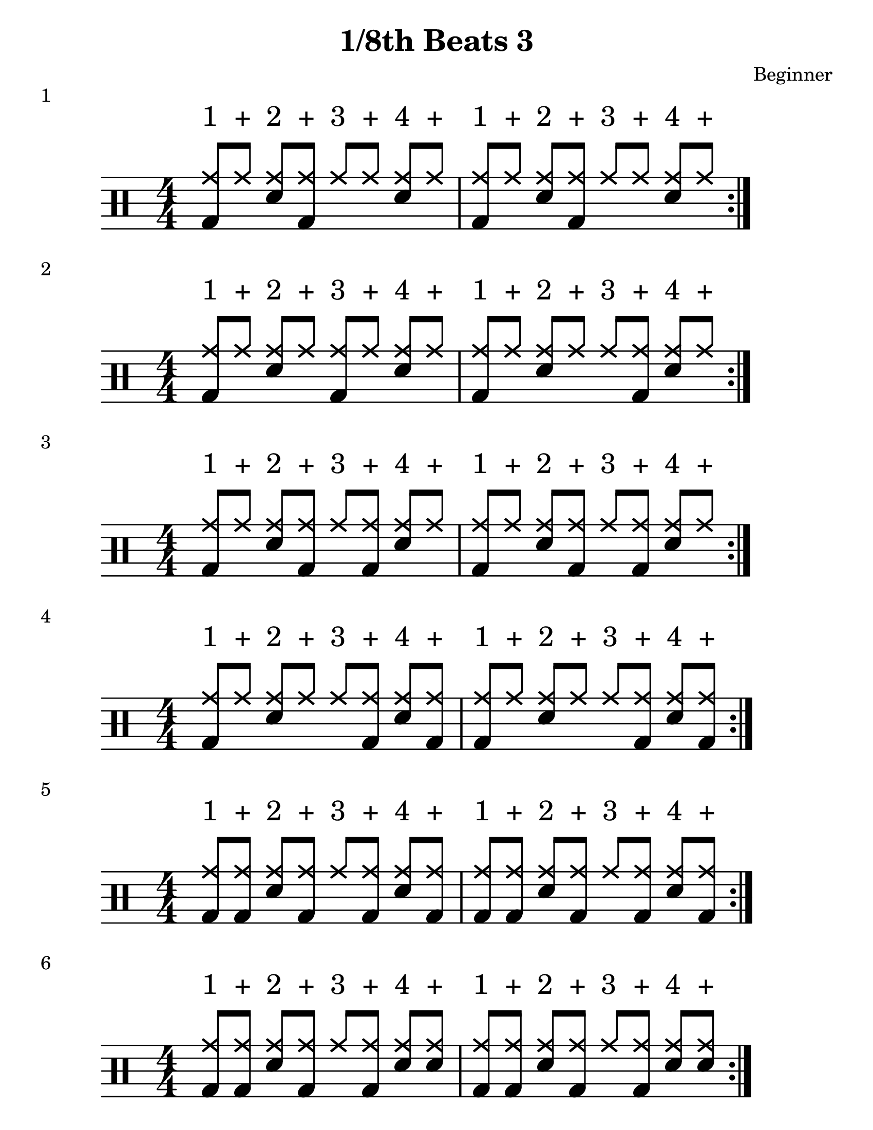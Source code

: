\version "2.19.84"

%---------------------Configuration---------------------%
#(set-global-staff-size 24)

\paper {
#(set-paper-size "letter")
}
\layout {
  \context {
    \Staff
    \override VerticalAxisGroup.default-staff-staff-spacing =
    #'(( basic-distance . 9)
    (minimum-distance . 7)
    (padding . 2.5))
}
}
% Staff Padding
textform = {
  \override TextScript.staff-padding = #4
}
% Beam Structure
beamform = {
  \set Timing.beamExceptions = #'()
  \set Timing.baseMoment = #(ly:make-moment 1/4)
  \set Timing.beatStructure = 1,1,1,1
   \override Beam #'positions = #'(4.5 . 4.5)
}
% Slur Overrides
slurform = {
  \slurDown
  \override Slur #'height-limit = #0.5
}
%------------Drum-Staff------------%
#(define mydrums '(
                    ( ridecymbal    cross    #f   5)	
                    ( ridecymbala   xcircle  #f   5)
                    ( crashcymbal   cross    #f   6)	
                    ( splashcymbal  harmonic #f   6)
                    ( pedalhihat    cross    #f  -5)	
                    ( hihat         cross    #f   4)
                    ( snare         default  #f   1)	
                    ( sidestick     cross    #f   1)
                    ( lowmidtom     default  #f   0)	
                    ( lowtom        default  #f  -1)
                    ( hightom       default  #f   3)	
                    ( bassdrum      default  #f  -3)))

%------------MUSIC-INPUT------------%
\header {
  title = "1/8th Beats 3"
  composer = "Beginner"
}

\score {
  \new DrumStaff {
    \set DrumStaff.drumStyleTable = #(alist->hash-table mydrums)
    \magnifyStaff #6/4
    \numericTimeSignature
    \repeat volta 4
    \drummode {
      \stemUp
      \beamform
      \textform
      <bd hh>8^"1" hh8^"+" <sn hh>8^"2" <bd hh>8^"+" hh8^"3" hh8^"+" <sn hh>8^"4" hh8^"+"
      <bd hh>8^"1" hh8^"+" <sn hh>8^"2" <bd hh>8^"+" hh8^"3" hh8^"+" <sn hh>8^"4" hh8^"+"

      }
    }
  \header {
    piece = "1"
  }
}

%-------------------------------------%

\score {
  \new DrumStaff {
    \set DrumStaff.drumStyleTable = #(alist->hash-table mydrums)
    \magnifyStaff #6/4
    \numericTimeSignature
    \repeat volta 4
    \drummode {
      \stemUp
      \beamform
      \textform
      <bd hh>8^"1" hh8^"+" <sn hh>8^"2" hh8^"+" <bd hh>8^"3" hh8^"+" <sn hh>8^"4" hh8^"+"
      <bd hh>8^"1" hh8^"+" <sn hh>8^"2" hh8^"+" hh8^"3" <bd hh>8^"+" <sn hh>8^"4" hh8^"+"
      }
    }
  \header {
    piece = "2"
  }
}

%-------------------------------------%

\score {
  \new DrumStaff {
    \set DrumStaff.drumStyleTable = #(alist->hash-table mydrums)
    \magnifyStaff #6/4
    \numericTimeSignature
    \repeat volta 4
    \drummode {
      \stemUp
      \beamform
      \textform
      <bd hh>8^"1" hh8^"+" <sn hh>8^"2" <bd hh>8^"+" hh8^"3" <bd hh>8^"+" <sn hh>8^"4" hh8^"+"
      <bd hh>8^"1" hh8^"+" <sn hh>8^"2" <bd hh>8^"+" hh8^"3" <bd hh>8^"+" <sn hh>8^"4" hh8^"+"
      }
    }
  \header {
    piece = "3"
  }
}

%-------------------------------------%

\score {
  \new DrumStaff {
    \set DrumStaff.drumStyleTable = #(alist->hash-table mydrums)
    \magnifyStaff #6/4
    \numericTimeSignature
    \repeat volta 4
    \drummode {
      \stemUp
      \beamform
      \textform
      <bd hh>8^"1" hh8^"+" <sn hh>8^"2" hh8^"+" hh8^"3" <bd hh>8^"+" <sn hh>8^"4" <bd hh>8^"+"
      <bd hh>8^"1" hh8^"+" <sn hh>8^"2" hh8^"+" hh8^"3" <bd hh>8^"+" <sn hh>8^"4" <bd hh>8^"+"
      }
    }
  \header {
    piece = "4"
  }
}

%-------------------------------------%

\score {
  \new DrumStaff {
    \set DrumStaff.drumStyleTable = #(alist->hash-table mydrums)
    \magnifyStaff #6/4
    \numericTimeSignature
    \repeat volta 4
    \drummode {
      \stemUp
      \beamform
      \textform
      <bd hh>8^"1" <bd hh>8^"+" <sn hh>8^"2" <bd hh>8^"+" hh8^"3" <bd hh>8^"+" <sn hh>8^"4" <bd hh>8^"+"
<bd hh>8^"1" <bd hh>8^"+" <sn hh>8^"2" <bd hh>8^"+" hh8^"3" <bd hh>8^"+" <sn hh>8^"4" <bd hh>8^"+"

      }
    }
  \header {
    piece = "5"
  }
}

%-------------------------------------%

\score {
  \new DrumStaff {
    \set DrumStaff.drumStyleTable = #(alist->hash-table mydrums)
    \magnifyStaff #6/4
    \numericTimeSignature
    \repeat volta 4
    \drummode {
      \stemUp
      \beamform
      \textform
      <bd hh>8^"1" <bd hh>8^"+" <sn hh>8^"2" <bd hh>8^"+" hh8^"3" <bd hh>8^"+" <sn hh>8^"4" <sn hh>8^"+"
      <bd hh>8^"1" <bd hh>8^"+" <sn hh>8^"2" <bd hh>8^"+" hh8^"3" <bd hh>8^"+" <sn hh>8^"4" <sn hh>8^"+"
      }
    }
  \header {
    piece = "6"
  }
}

%-------------------------------------%

\score {
  \new DrumStaff {
    \set DrumStaff.drumStyleTable = #(alist->hash-table mydrums)
    \magnifyStaff #6/4
    \numericTimeSignature
    \repeat volta 4
    \drummode {
      \stemUp
      \beamform
      \textform
      <bd hh>8^"1" hh8^"+" <sn hh>8^"2" <sn bd hh>8^"+" hh8^"3" <bd hh>8^"+" <sn hh>8^"4" hh8^"+"
      <bd hh>8^"1" hh8^"+" <sn hh>8^"2" <sn bd hh>8^"+" hh8^"3" <bd hh>8^"+" <sn hh>8^"4" hh8^"+"
      }
    }
  \header {
    piece = "7"
  }
}

%-------------------------------------%

\score {
  \new DrumStaff {
    \set DrumStaff.drumStyleTable = #(alist->hash-table mydrums)
    \magnifyStaff #6/4
    \numericTimeSignature
    \repeat volta 4
    \drummode {
      \stemUp
      \beamform
      \textform
      <bd hh>8^"1" hh8^"+" <sn hh>8^"2" <bd hh>8^"+" <sn hh>8^"3" <bd hh>8^"+" <sn hh>8^"4" hh8^"+"
      <bd hh>8^"1" hh8^"+" <sn hh>8^"2" <bd hh>8^"+" <sn hh>8^"3" <bd hh>8^"+" <sn hh>8^"4" hh8^"+"

      }
    }
  \header {
    piece = "8"
  }
}

%-------------------------------------%
